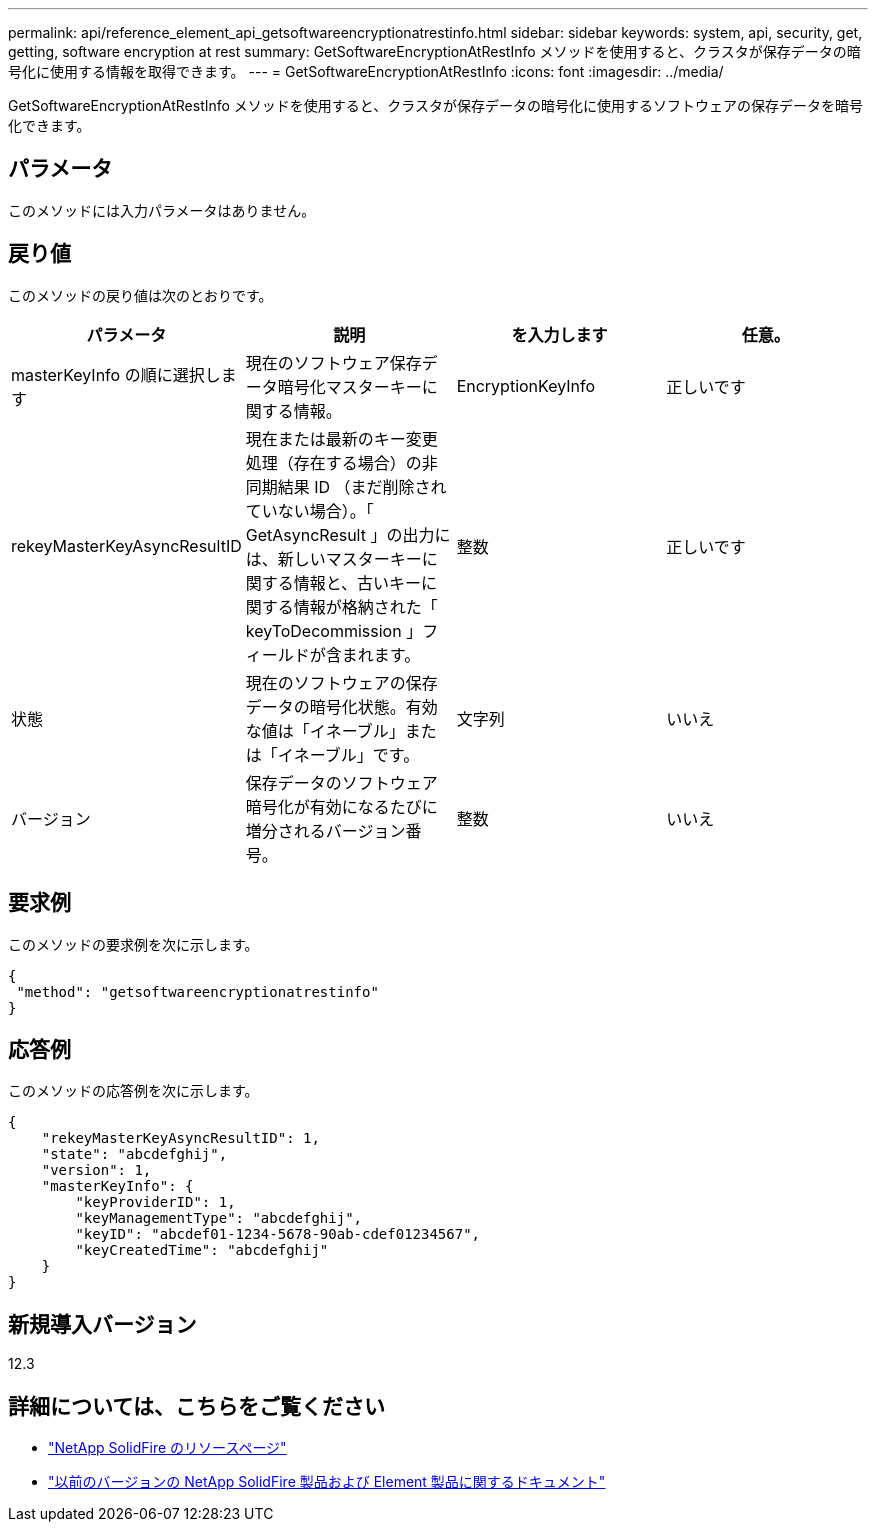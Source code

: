 ---
permalink: api/reference_element_api_getsoftwareencryptionatrestinfo.html 
sidebar: sidebar 
keywords: system, api, security, get, getting, software encryption at rest 
summary: GetSoftwareEncryptionAtRestInfo メソッドを使用すると、クラスタが保存データの暗号化に使用する情報を取得できます。 
---
= GetSoftwareEncryptionAtRestInfo
:icons: font
:imagesdir: ../media/


[role="lead"]
GetSoftwareEncryptionAtRestInfo メソッドを使用すると、クラスタが保存データの暗号化に使用するソフトウェアの保存データを暗号化できます。



== パラメータ

このメソッドには入力パラメータはありません。



== 戻り値

このメソッドの戻り値は次のとおりです。

[cols="4*"]
|===
| パラメータ | 説明 | を入力します | 任意。 


| masterKeyInfo の順に選択します | 現在のソフトウェア保存データ暗号化マスターキーに関する情報。 | EncryptionKeyInfo | 正しいです 


| rekeyMasterKeyAsyncResultID | 現在または最新のキー変更処理（存在する場合）の非同期結果 ID （まだ削除されていない場合）。「 GetAsyncResult 」の出力には、新しいマスターキーに関する情報と、古いキーに関する情報が格納された「 keyToDecommission 」フィールドが含まれます。 | 整数 | 正しいです 


| 状態 | 現在のソフトウェアの保存データの暗号化状態。有効な値は「イネーブル」または「イネーブル」です。 | 文字列 | いいえ 


| バージョン | 保存データのソフトウェア暗号化が有効になるたびに増分されるバージョン番号。 | 整数 | いいえ 
|===


== 要求例

このメソッドの要求例を次に示します。

[listing]
----
{
 "method": "getsoftwareencryptionatrestinfo"
}
----


== 応答例

このメソッドの応答例を次に示します。

[listing]
----
{
    "rekeyMasterKeyAsyncResultID": 1,
    "state": "abcdefghij",
    "version": 1,
    "masterKeyInfo": {
        "keyProviderID": 1,
        "keyManagementType": "abcdefghij",
        "keyID": "abcdef01-1234-5678-90ab-cdef01234567",
        "keyCreatedTime": "abcdefghij"
    }
}
----


== 新規導入バージョン

12.3

[discrete]
== 詳細については、こちらをご覧ください

* https://www.netapp.com/data-storage/solidfire/documentation/["NetApp SolidFire のリソースページ"^]
* https://docs.netapp.com/sfe-122/topic/com.netapp.ndc.sfe-vers/GUID-B1944B0E-B335-4E0B-B9F1-E960BF32AE56.html["以前のバージョンの NetApp SolidFire 製品および Element 製品に関するドキュメント"^]

